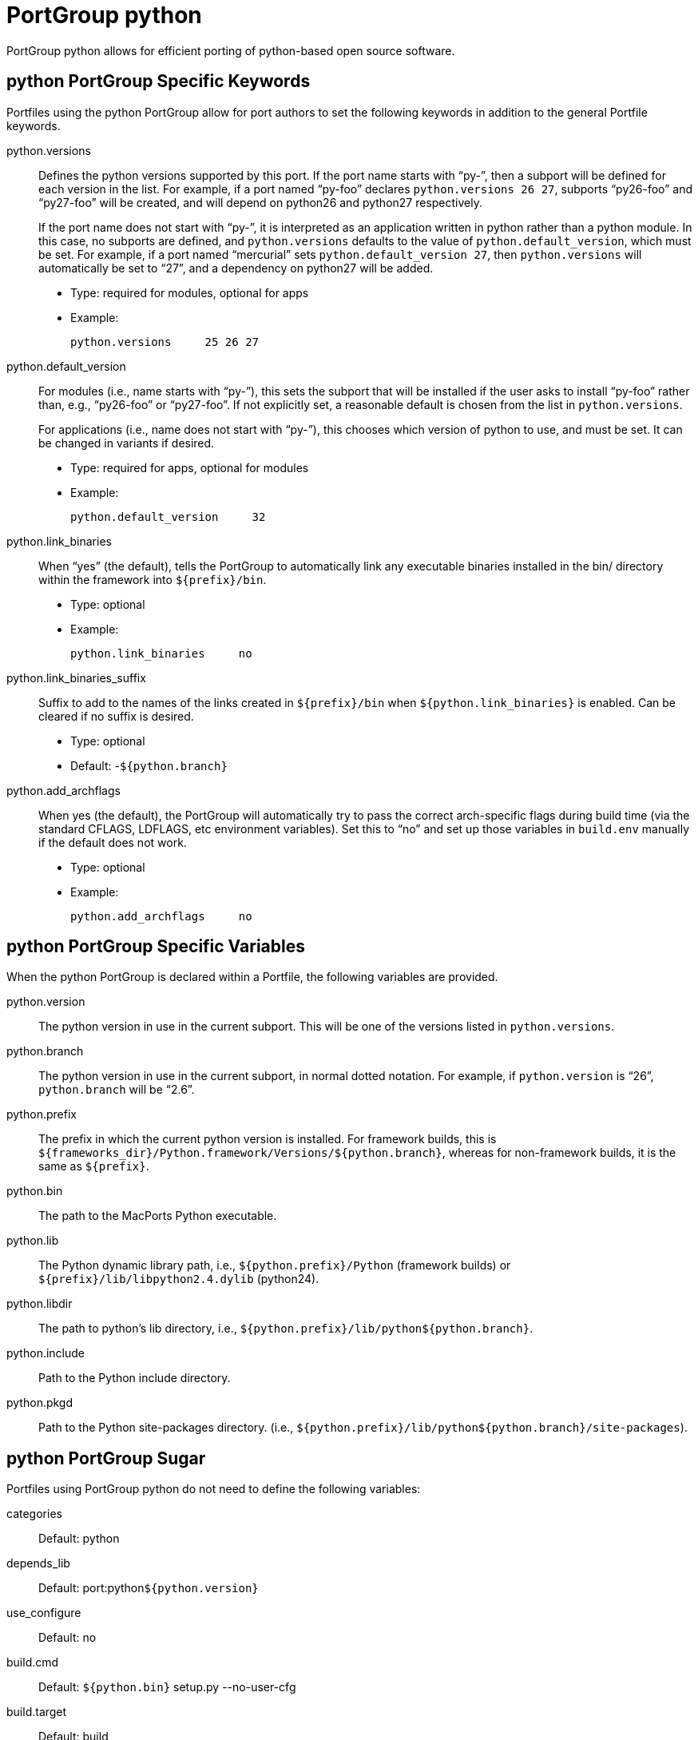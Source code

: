 [[reference.portgroup.python]]
= PortGroup python

PortGroup python allows for efficient porting of python-based open source software.

[[reference.portgroup.python.keywords]]
== python PortGroup Specific Keywords

Portfiles using the python PortGroup allow for port authors to set the following keywords in addition to the general Portfile keywords.

python.versions::
Defines the python versions supported by this port.
If the port name starts with "`py-`", then a subport will be defined for each version in the list.
For example, if a port named "`py-foo`" declares ``python.versions 26 27``, subports "`py26-foo`" and "`py27-foo`" will be created, and will depend on python26 and python27 respectively.
+
If the port name does not start with "`py-`", it is interpreted as an application written in python rather than a python module.
In this case, no subports are defined, and `python.versions` defaults to the value of ``python.default_version``, which must be set.
For example, if a port named "`mercurial`" sets ``python.default_version 27``, then `python.versions` will automatically be set to "`27`", and a dependency on python27 will be added.

* Type: required for modules, optional for apps
* Example:
+

[source]
----
python.versions     25 26 27
----

python.default_version::
For modules (i.e., name starts with "`py-`"), this sets the subport that will be installed if the user asks to install "`py-foo`" rather than, e.g., "`py26-foo`" or "`py27-foo`".
If not explicitly set, a reasonable default is chosen from the list in ``python.versions``.
+
For applications (i.e., name does not start with "`py-`"), this chooses which version of python to use, and must be set.
It can be changed in variants if desired.

* Type: required for apps, optional for modules
* Example:
+

[source]
----
python.default_version     32
----

python.link_binaries::
When "`yes`" (the default), tells the PortGroup to automatically link any executable binaries installed in the bin/ directory within the framework into [path]`${prefix}/bin`.

* Type: optional
* Example:
+

[source]
----
python.link_binaries     no
----

python.link_binaries_suffix::
Suffix to add to the names of the links created in [path]`${prefix}/bin` when `${python.link_binaries}` is enabled.
Can be cleared if no suffix is desired.

* Type: optional
* Default: -``${python.branch}``

python.add_archflags::
When yes (the default), the PortGroup will automatically try to pass the correct arch-specific flags during build time (via the standard CFLAGS, LDFLAGS, etc environment variables). Set this to "`no`" and set up those variables in `build.env` manually if the default does not work.

* Type: optional
* Example:
+

[source]
----
python.add_archflags     no
----

[[reference.portgroup.python.variables]]
== python PortGroup Specific Variables

When the python PortGroup is declared within a Portfile, the following variables are provided.

python.version::
The python version in use in the current subport.
This will be one of the versions listed in ``python.versions``.

python.branch::
The python version in use in the current subport, in normal dotted notation.
For example, if `python.version` is "`26`", `python.branch` will be "`2.6`".

python.prefix::
The prefix in which the current python version is installed.
For framework builds, this is [path]`${frameworks_dir}/Python.framework/Versions/${python.branch}`, whereas for non-framework builds, it is the same as ``${prefix}``.

python.bin::
The path to the MacPorts Python executable.

python.lib::
The Python dynamic library path, i.e., [path]`${python.prefix}/Python` (framework builds) or [path]`${prefix}/lib/libpython2.4.dylib` (python24).

python.libdir::
The path to python's lib directory, i.e., [path]`${python.prefix}/lib/python${python.branch}`.

python.include::
Path to the Python include directory.

python.pkgd::
Path to the Python site-packages directory.
(i.e., [path]`${python.prefix}/lib/python${python.branch}/site-packages`).

[[reference.portgroup.python.sugar]]
== python PortGroup Sugar

Portfiles using PortGroup python do not need to define the following variables:

categories::
Default: python

depends_lib::
Default: port:python``${python.version}``

use_configure::
Default: no

build.cmd::
Default: `${python.bin}` setup.py --no-user-cfg

build.target::
Default: build

destroot.cmd::
Default: `${python.bin}` setup.py --no-user-cfg

destroot.destdir::
Default: --prefix=``${python.prefix}`` --root=``${destroot}``

pre-destroot::
Default: creates directory [path]`${destroot}${prefix}/share/doc/${subport}/examples`.